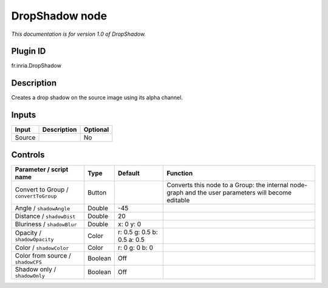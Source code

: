 .. _fr.inria.DropShadow:

DropShadow node
===============

|pluginIcon| 

*This documentation is for version 1.0 of DropShadow.*

Plugin ID
-----------

fr.inria.DropShadow

Description
-----------

Creates a drop shadow on the source image using its alpha channel.

Inputs
------

+--------+-------------+----------+
| Input  | Description | Optional |
+========+=============+==========+
| Source |             | No       |
+--------+-------------+----------+

Controls
--------

.. tabularcolumns:: |>{\raggedright}p{0.2\columnwidth}|>{\raggedright}p{0.06\columnwidth}|>{\raggedright}p{0.07\columnwidth}|p{0.63\columnwidth}|

.. cssclass:: longtable

+---------------------------------------+---------+-----------------------------+-----------------------------------------------------------------------------------------------------+
| Parameter / script name               | Type    | Default                     | Function                                                                                            |
+=======================================+=========+=============================+=====================================================================================================+
| Convert to Group / ``convertToGroup`` | Button  |                             | Converts this node to a Group: the internal node-graph and the user parameters will become editable |
+---------------------------------------+---------+-----------------------------+-----------------------------------------------------------------------------------------------------+
| Angle / ``shadowAngle``               | Double  | -45                         |                                                                                                     |
+---------------------------------------+---------+-----------------------------+-----------------------------------------------------------------------------------------------------+
| Distance / ``shadowDist``             | Double  | 20                          |                                                                                                     |
+---------------------------------------+---------+-----------------------------+-----------------------------------------------------------------------------------------------------+
| Bluriness / ``shadowBlur``            | Double  | x: 0 y: 0                   |                                                                                                     |
+---------------------------------------+---------+-----------------------------+-----------------------------------------------------------------------------------------------------+
| Opacity / ``shadowOpacity``           | Color   | r: 0.5 g: 0.5 b: 0.5 a: 0.5 |                                                                                                     |
+---------------------------------------+---------+-----------------------------+-----------------------------------------------------------------------------------------------------+
| Color / ``shadowColor``               | Color   | r: 0 g: 0 b: 0              |                                                                                                     |
+---------------------------------------+---------+-----------------------------+-----------------------------------------------------------------------------------------------------+
| Color from source / ``shadowCFS``     | Boolean | Off                         |                                                                                                     |
+---------------------------------------+---------+-----------------------------+-----------------------------------------------------------------------------------------------------+
| Shadow only / ``shadowOnly``          | Boolean | Off                         |                                                                                                     |
+---------------------------------------+---------+-----------------------------+-----------------------------------------------------------------------------------------------------+

.. |pluginIcon| image:: fr.inria.DropShadow.png
   :width: 10.0%
